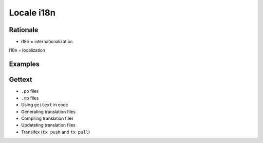 ***********
Locale i18n
***********


Rationale
=========
* i18n = internationalization
l10n = localization


Examples
========
.. code-block:: text
    :caption: pl_PL.UTF-8

    hello = 'witaj'

.. code-block:: text
    :caption: en_US.UTF-8

    hello = 'hello'

.. code-block:: text
    :caption: en_GB.UTF-8

    hello = 'good morning'


Gettext
=======
* ``.po`` files
* ``.mo`` files
* Using ``gettext`` in code
* Generating translation files
* Compiling translation files
* Updateting translation files
* Transifex (``tx push`` and ``tx pull``)
